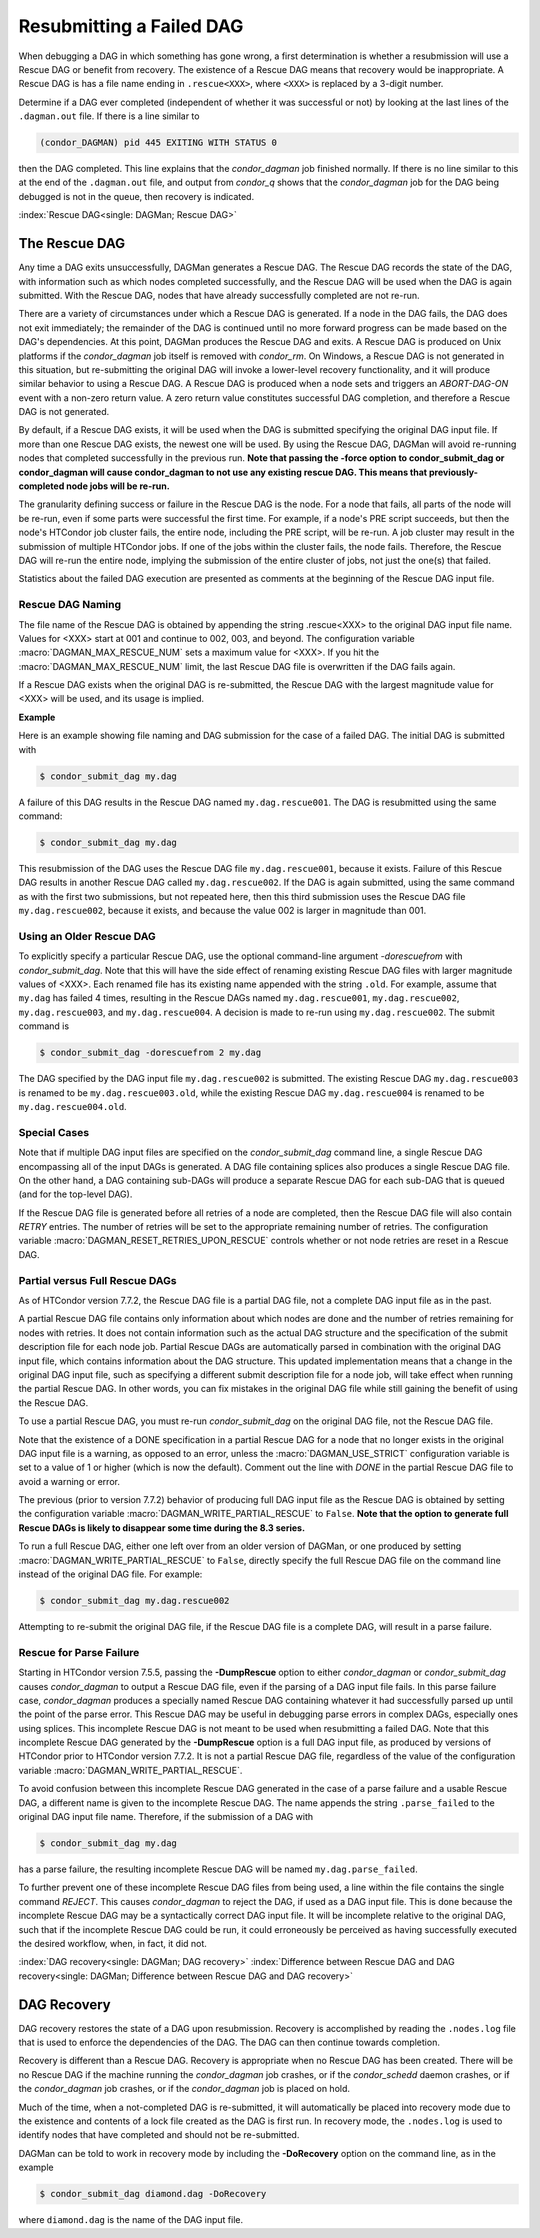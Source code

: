 Resubmitting a Failed DAG
=========================

When debugging a DAG in which something has gone wrong, a first
determination is whether a resubmission will use a Rescue DAG or benefit
from recovery. The existence of a Rescue DAG means that recovery would
be inappropriate. A Rescue DAG is has a file name ending in
``.rescue<XXX>``, where ``<XXX>`` is replaced by a 3-digit number.

Determine if a DAG ever completed (independent of whether it was
successful or not) by looking at the last lines of the ``.dagman.out``
file. If there is a line similar to

.. code-block:: text

    (condor_DAGMAN) pid 445 EXITING WITH STATUS 0

then the DAG completed. This line explains that the *condor_dagman* job
finished normally. If there is no line similar to this at the end of the
``.dagman.out`` file, and output from *condor_q* shows that the
*condor_dagman* job for the DAG being debugged is not in the queue,
then recovery is indicated.

:index:`Rescue DAG<single: DAGMan; Rescue DAG>`

The Rescue DAG
--------------

Any time a DAG exits unsuccessfully, DAGMan generates a Rescue DAG. The
Rescue DAG records the state of the DAG, with information such as which
nodes completed successfully, and the Rescue DAG will be used when the
DAG is again submitted. With the Rescue DAG, nodes that have already
successfully completed are not re-run.

There are a variety of circumstances under which a Rescue DAG is
generated. If a node in the DAG fails, the DAG does not exit
immediately; the remainder of the DAG is continued until no more forward
progress can be made based on the DAG's dependencies. At this point,
DAGMan produces the Rescue DAG and exits. A Rescue DAG is produced on
Unix platforms if the *condor_dagman* job itself is removed with
*condor_rm*. On Windows, a Rescue DAG is not generated in this
situation, but re-submitting the original DAG will invoke a lower-level
recovery functionality, and it will produce similar behavior to using a
Rescue DAG. A Rescue DAG is produced when a node sets and triggers an
*ABORT-DAG-ON* event with a non-zero return value. A zero return value
constitutes successful DAG completion, and therefore a Rescue DAG is not
generated.

By default, if a Rescue DAG exists, it will be used when the DAG is
submitted specifying the original DAG input file. If more than one
Rescue DAG exists, the newest one will be used. By using the Rescue DAG,
DAGMan will avoid re-running nodes that completed successfully in the
previous run. **Note that passing the -force option to condor_submit_dag
or condor_dagman will cause condor_dagman to not use any existing rescue
DAG. This means that previously-completed node jobs will be re-run.**

The granularity defining success or failure in the Rescue DAG is the
node. For a node that fails, all parts of the node will be re-run, even
if some parts were successful the first time. For example, if a node's
PRE script succeeds, but then the node's HTCondor job cluster fails, the
entire node, including the PRE script, will be re-run. A job cluster may
result in the submission of multiple HTCondor jobs. If one of the jobs
within the cluster fails, the node fails. Therefore, the Rescue DAG will
re-run the entire node, implying the submission of the entire cluster of
jobs, not just the one(s) that failed.

Statistics about the failed DAG execution are presented as comments at
the beginning of the Rescue DAG input file.

Rescue DAG Naming
'''''''''''''''''

The file name of the Rescue DAG is obtained by appending the string
.rescue<XXX> to the original DAG input file name. Values for <XXX> start
at 001 and continue to 002, 003, and beyond. The configuration variable
:macro:`DAGMAN_MAX_RESCUE_NUM` sets a maximum value for <XXX>. If you hit the
:macro:`DAGMAN_MAX_RESCUE_NUM` limit, the last Rescue DAG file is overwritten
if the DAG fails again.

If a Rescue DAG exists when the original DAG is re-submitted, the Rescue
DAG with the largest magnitude value for <XXX> will be used, and its
usage is implied.

**Example**

Here is an example showing file naming and DAG submission for the case
of a failed DAG. The initial DAG is submitted with

.. code-block:: console

    $ condor_submit_dag my.dag

A failure of this DAG results in the Rescue DAG named
``my.dag.rescue001``. The DAG is resubmitted using the same command:

.. code-block:: console

    $ condor_submit_dag my.dag

This resubmission of the DAG uses the Rescue DAG file
``my.dag.rescue001``, because it exists. Failure of this Rescue DAG
results in another Rescue DAG called ``my.dag.rescue002``. If the DAG is
again submitted, using the same command as with the first two
submissions, but not repeated here, then this third submission uses the
Rescue DAG file ``my.dag.rescue002``, because it exists, and because the
value 002 is larger in magnitude than 001.

Using an Older Rescue DAG
'''''''''''''''''''''''''

To explicitly specify a particular Rescue DAG, use the optional
command-line argument *-dorescuefrom* with *condor_submit_dag*. Note
that this will have the side effect of renaming existing Rescue DAG
files with larger magnitude values of <XXX>. Each renamed file has its
existing name appended with the string ``.old``. For example, assume
that ``my.dag`` has failed 4 times, resulting in the Rescue DAGs named
``my.dag.rescue001``, ``my.dag.rescue002``, ``my.dag.rescue003``, and
``my.dag.rescue004``. A decision is made to re-run using
``my.dag.rescue002``. The submit command is

.. code-block:: console

    $ condor_submit_dag -dorescuefrom 2 my.dag

The DAG specified by the DAG input file ``my.dag.rescue002`` is
submitted. The existing Rescue DAG ``my.dag.rescue003`` is renamed
to be ``my.dag.rescue003.old``, while the existing Rescue DAG
``my.dag.rescue004`` is renamed to be ``my.dag.rescue004.old``.

Special Cases
'''''''''''''

Note that if multiple DAG input files are specified on the
*condor_submit_dag* command line, a single Rescue DAG encompassing all
of the input DAGs is generated. A DAG file containing splices also
produces a single Rescue DAG file. On the other hand, a DAG containing
sub-DAGs will produce a separate Rescue DAG for each sub-DAG that is
queued (and for the top-level DAG).

If the Rescue DAG file is generated before all retries of a node are
completed, then the Rescue DAG file will also contain *RETRY* entries.
The number of retries will be set to the appropriate remaining number of
retries. The configuration variable :macro:`DAGMAN_RESET_RETRIES_UPON_RESCUE`
controls whether or not node retries are reset in a Rescue DAG.

Partial versus Full Rescue DAGs
'''''''''''''''''''''''''''''''

As of HTCondor version 7.7.2, the Rescue DAG file is a partial DAG file,
not a complete DAG input file as in the past.

A partial Rescue DAG file contains only information about which nodes
are done and the number of retries remaining for nodes with retries. It
does not contain information such as the actual DAG structure and the
specification of the submit description file for each node job. Partial
Rescue DAGs are automatically parsed in combination with the original
DAG input file, which contains information about the DAG structure. This
updated implementation means that a change in the original DAG input
file, such as specifying a different submit description file for a node
job, will take effect when running the partial Rescue DAG. In other
words, you can fix mistakes in the original DAG file while still gaining
the benefit of using the Rescue DAG.

To use a partial Rescue DAG, you must re-run *condor_submit_dag* on
the original DAG file, not the Rescue DAG file.

Note that the existence of a DONE specification in a partial Rescue DAG
for a node that no longer exists in the original DAG input file is a
warning, as opposed to an error, unless the :macro:`DAGMAN_USE_STRICT`
configuration variable is set to a value of 1 or higher
(which is now the default). Comment out the line with *DONE* in the
partial Rescue DAG file to avoid a warning or error.

The previous (prior to version 7.7.2) behavior of producing full DAG
input file as the Rescue DAG is obtained by setting the configuration
variable :macro:`DAGMAN_WRITE_PARTIAL_RESCUE` to ``False``. **Note that
the option to generate full Rescue DAGs is likely to disappear some
time during the 8.3 series.**

To run a full Rescue DAG, either one left over from an older version of
DAGMan, or one produced by setting :macro:`DAGMAN_WRITE_PARTIAL_RESCUE`
to ``False``, directly specify the full Rescue DAG file on the command
line instead of the original DAG file. For example:

.. code-block:: console

    $ condor_submit_dag my.dag.rescue002

Attempting to re-submit the original DAG file, if the Rescue DAG file is
a complete DAG, will result in a parse failure.

Rescue for Parse Failure
''''''''''''''''''''''''

Starting in HTCondor version 7.5.5, passing the **-DumpRescue** option
to either *condor_dagman* or *condor_submit_dag* causes
*condor_dagman* to output a Rescue DAG file, even if the parsing of a
DAG input file fails. In this parse failure case, *condor_dagman*
produces a specially named Rescue DAG containing whatever it had
successfully parsed up until the point of the parse error. This Rescue
DAG may be useful in debugging parse errors in complex DAGs, especially
ones using splices. This incomplete Rescue DAG is not meant to be used
when resubmitting a failed DAG. Note that this incomplete Rescue DAG
generated by the **-DumpRescue** option is a full DAG input file, as
produced by versions of HTCondor prior to HTCondor version 7.7.2. It is
not a partial Rescue DAG file, regardless of the value of the
configuration variable :macro:`DAGMAN_WRITE_PARTIAL_RESCUE`.

To avoid confusion between this incomplete Rescue DAG generated in the
case of a parse failure and a usable Rescue DAG, a different name is
given to the incomplete Rescue DAG. The name appends the string
``.parse_failed`` to the original DAG input file name. Therefore, if the
submission of a DAG with

.. code-block:: console

    $ condor_submit_dag my.dag

has a parse failure, the resulting incomplete Rescue DAG will be named
``my.dag.parse_failed``.

To further prevent one of these incomplete Rescue DAG files from being
used, a line within the file contains the single command *REJECT*. This
causes *condor_dagman* to reject the DAG, if used as a DAG input file.
This is done because the incomplete Rescue DAG may be a syntactically
correct DAG input file. It will be incomplete relative to the original
DAG, such that if the incomplete Rescue DAG could be run, it could
erroneously be perceived as having successfully executed the desired
workflow, when, in fact, it did not.

:index:`DAG recovery<single: DAGMan; DAG recovery>`
:index:`Difference between Rescue DAG and DAG recovery<single: DAGMan; Difference between Rescue DAG and DAG recovery>`

DAG Recovery
------------

DAG recovery restores the state of a DAG upon resubmission. Recovery is
accomplished by reading the ``.nodes.log`` file that is used to enforce
the dependencies of the DAG. The DAG can then continue towards
completion.

Recovery is different than a Rescue DAG. Recovery is appropriate when no
Rescue DAG has been created. There will be no Rescue DAG if the machine
running the *condor_dagman* job crashes, or if the *condor_schedd*
daemon crashes, or if the *condor_dagman* job crashes, or if the
*condor_dagman* job is placed on hold.

Much of the time, when a not-completed DAG is re-submitted, it will
automatically be placed into recovery mode due to the existence and
contents of a lock file created as the DAG is first run. In recovery
mode, the ``.nodes.log`` is used to identify nodes that have completed
and should not be re-submitted.

DAGMan can be told to work in recovery mode by including the
**-DoRecovery** option on the command line, as in the example

.. code-block:: console

    $ condor_submit_dag diamond.dag -DoRecovery

where ``diamond.dag`` is the name of the DAG input file.
